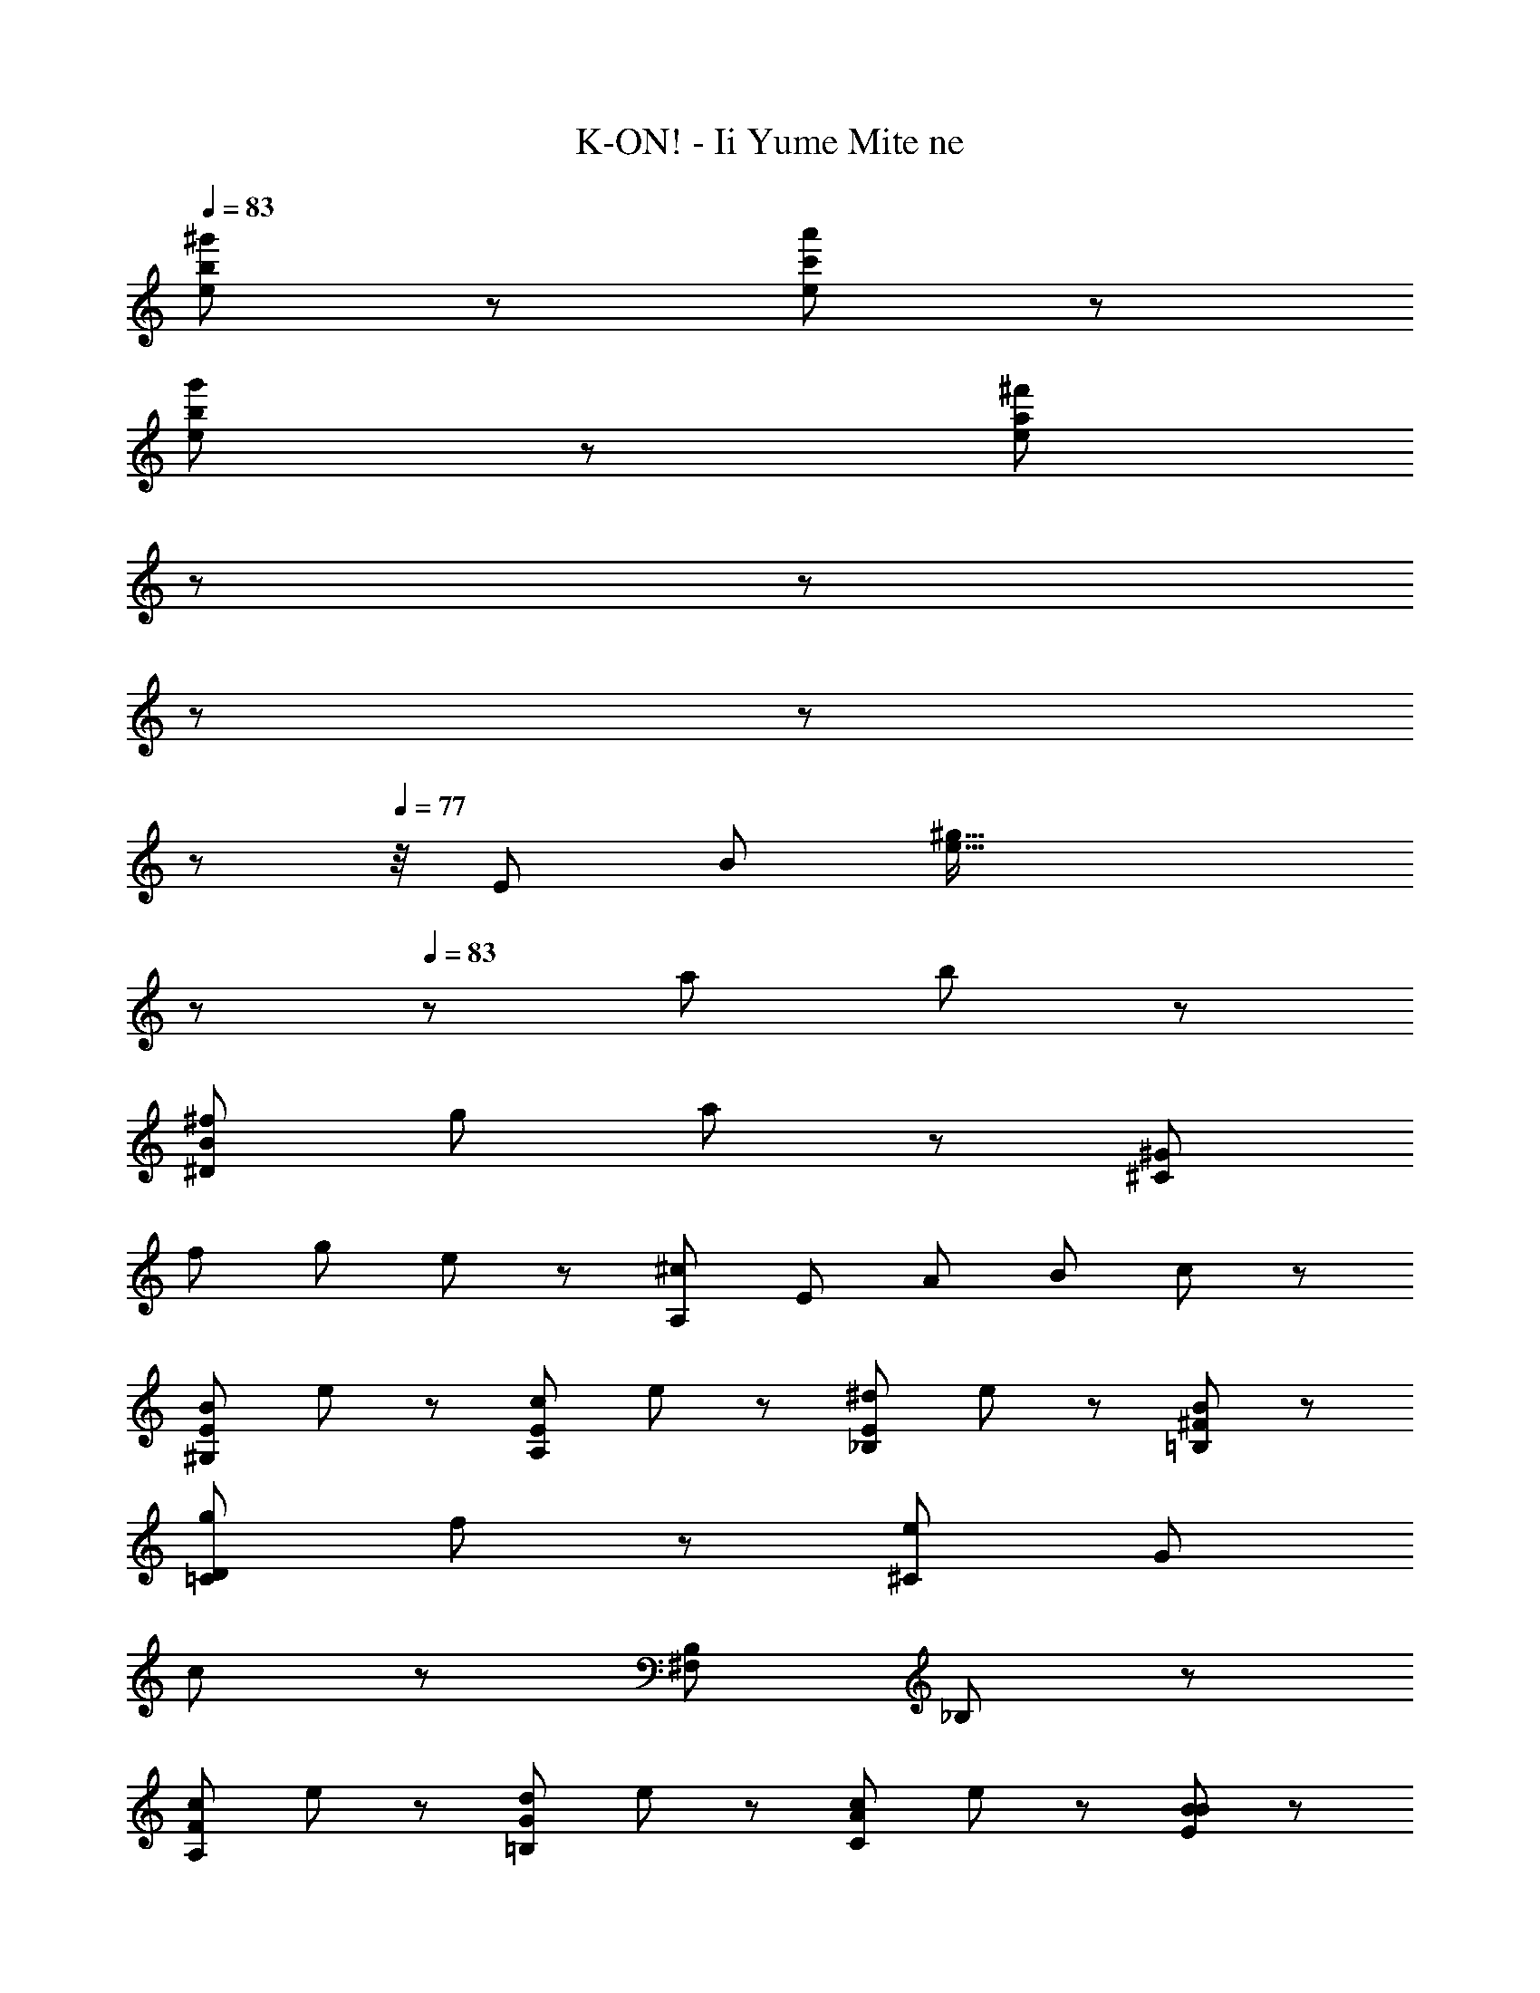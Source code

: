 X: 1
T: K-ON! - Ii Yume Mite ne
Z: ABC Generated by Starbound Composer
L: 1/8
Q: 1/4=83
K: C
[b287/48^g'287/48e287/48] z/48 [a'287/48c'287/48e287/48] z/48 
[g'287/48b287/48e287/48] z/48 [^f'287/48a287/48e287/48z95/24] 
Q: 1/4=82
z11/24 
Q: 1/4=82
z19/48 
Q: 1/4=80
z19/48 
Q: 1/4=80
z19/48 
Q: 1/4=78
z7/48 
Q: 1/4=77
z/4 [E287/48z/12] [B283/48z/12] [^g93/16e93/16z11/12] 
Q: 1/4=82
z/48 
Q: 1/4=83
z43/48 [a191/48z2] b95/48 z/48 
[^f287/48^D287/48B287/48z3] [g143/48z] a95/48 z/48 [^G287/48^C287/48z3] 
[f143/48z] [g95/48z] e47/48 z/48 [^c287/48A,287/48z] [E239/48z] [A191/48z] [B143/48z] c95/48 z/48 
[B95/48^G,95/48E95/48z] e47/48 z/48 [c95/48A,95/48E95/48z] e47/48 z/48 [^d95/48E95/48_B,95/48z] e47/48 z/48 [B95/48^F95/48=B,95/48] z/48 
[g191/48D191/48=C191/48z3] f47/48 z/48 [^C287/48e575/48z2] [G191/48z2] 
c95/48 z/48 [B,287/48^F,287/48z2] _B,191/48 z/48 
[c95/48A,95/48F95/48z] e47/48 z/48 [d95/48G95/48=B,95/48z] e47/48 z/48 [c95/48C95/48A95/48z] e47/48 z/48 [B95/48E95/48B95/48] z/48 
[g191/48d191/48=c191/48z3] f47/48 z/48 [G,143/48e575/48F575/48] z/48 A,47/48 z/48 
G,47/48 z/48 F,47/48 z/48 [E,287/48z47/24] 
Q: 1/4=69
z101/48 
Q: 1/4=69
z7/48 
Q: 1/4=71
z/8 
Q: 1/4=72
z7/48 
Q: 1/4=72
z/8 
Q: 1/4=73
z7/48 
Q: 1/4=75
z/8 
Q: 1/4=75
z7/48 
Q: 1/4=76
z/8 
Q: 1/4=77
z7/48 
Q: 1/4=78
z/8 
Q: 1/4=80
z7/48 
Q: 1/4=80
z/8 
Q: 1/4=82
z7/48 
Q: 1/4=82
z/8 
Q: 1/4=83
z/24 
[E287/48G287/48E,287/48z2] [A191/48E191/48z] [B,143/48z] B95/48 z/48 [F287/48B,,287/48z2] 
[A,191/48z] [G143/48z] [A95/48D95/48] z/48 [^C,287/48z3] [F143/48G,143/48z] 
[G95/48C95/48z] E47/48 z/48 [C287/48A,,287/48z2] [E,191/48z2] A,95/48 z/48 
[=C287/48A,,287/48z2] [E191/48z] [E,143/48z] [F95/48A,95/48] z/48 [E287/48^G,,287/48z2] 
[E,191/48z2] B,95/48 z/48 [^C287/48F,287/48^F,,287/48z2] [E191/48B,191/48B,,191/48z/3] 
Q: 1/4=82
z5/12 
Q: 1/4=82
z19/48 
Q: 1/4=80
z5/12 
Q: 1/4=80
z19/48 
Q: 1/4=78
z/24 
[D95/48A,95/48z3/8] 
Q: 1/4=77
z5/12 
Q: 1/4=76
z29/24 [E239/48E,287/48A,287/48z19/12] 
Q: 1/4=77
z3/8 
Q: 1/4=78
z/24 [G,191/48z17/48] 
Q: 1/4=80
z19/48 
Q: 1/4=80
z19/48 
Q: 1/4=82
z19/48 
Q: 1/4=82
z3/8 
Q: 1/4=83
z13/12 B47/48 z/48 
[b287/48c287/48A,287/48z3] [=g143/48z] [a95/48z] _b47/48 z/48 [=b287/48c287/48=d287/48=D287/48z2] 
[^d191/48z2] [=d95/48z] g47/48 z/48 [=G,287/48z] [D239/48z] [d'191/48=G191/48z] [A143/48z] 
[B95/48z] a47/48 z/48 [a287/48=C287/48z] [G239/48z] [g191/48B191/48z] [d143/48z] e95/48 z/48 
[b287/48B,287/48z] [_b239/48E239/48z] [F191/48z2] [^g95/48B95/48z] a47/48 z/48 [=b287/48^D287/48z] [E239/48z] 
[=F191/48z] [^F143/48z] [G95/48z] ^G47/48 z/48 [B,,287/48B,,,287/48z11/12] 
Q: 1/4=82
z17/48 
Q: 1/4=82
z17/48 
Q: 1/4=80
z/3 
Q: 1/4=80
z/24 [e'191/48z5/16] 
Q: 1/4=78
z/3 
Q: 1/4=77
z17/48 
Q: 1/4=76
z/3 
Q: 1/4=75
z17/48 
Q: 1/4=75
z5/16 
[B,95/48z/48] 
Q: 1/4=73
z17/48 
Q: 1/4=72
z5/8 ^c'47/48 z/48 [F,,287/48z/12] [f283/48z/12] [a93/16z/12] [=c'275/48z/12] [f'271/48z23/6] 
Q: 1/4=73
z/6 
Q: 1/4=75
z/6 
Q: 1/4=75
z/6 
Q: 1/4=76
z/6 
Q: 1/4=77
z/6 
Q: 1/4=78
z/6 
Q: 1/4=80
z/6 
Q: 1/4=80
z/6 
Q: 1/4=82
z/6 
Q: 1/4=82
z/6 
Q: 1/4=83
z/6 
[g287/48G287/48E,287/48z2] [A191/48a191/48z] [B,143/48z] [b95/48B95/48E95/48] z/48 [F287/48f287/48B,,287/48z2] 
[A,191/48z] [G143/48g143/48z] [A95/48a95/48D95/48] z/48 [C,287/48z3] [f143/48F143/48^G,143/48z] 
[G95/48g95/48^C95/48z] [E47/48e47/48] z/48 [^c287/48C287/48A,,287/48z2] [E,191/48z2] A,95/48 z/48 
[=C287/48=c287/48A,,287/48z2] [e191/48E191/48z2] [F95/48f95/48A,95/48z] E,47/48 z/48 [e287/48E287/48G,,287/48z3] 
[E,143/48z] [G,95/48z] [B,47/48B47/48] z/48 [^C287/48^c287/48F,,287/48F,287/48z2] [E191/48e191/48B,191/48B,,191/48z2] [^d95/48D95/48A,95/48] z/48 
[e287/48E287/48A,287/48E,287/48z2] [G,191/48z3] B47/48 z/48 [c287/48A,287/48E287/48C287/48z2] 
e191/48 z/48 [B239/48G,287/48B,287/48E287/48z2] e143/48 z/48 
[G47/48z11/12] 
Q: 1/4=82
z/24 
Q: 1/4=83
z/24 [A287/48F,287/48z/3] 
Q: 1/4=82
z3/8 
Q: 1/4=82
z3/8 
Q: 1/4=80
z3/8 
Q: 1/4=80
z3/8 
Q: 1/4=78
z/6 [e191/48B,191/48z5/24] 
Q: 1/4=77
z3/8 
Q: 1/4=76
z3/8 
Q: 1/4=75
z3/8 
Q: 1/4=75
z3/8 
Q: 1/4=73
z7/24 [d95/48z/12] 
Q: 1/4=72
z23/12 [e287/48E,287/48z] 
[A,239/48z] [B,191/48z] [E143/48z] 
Q: 1/4=72
[A95/48z5/48] 
Q: 1/4=71
z5/48 
Q: 1/4=69
z5/48 
Q: 1/4=69
z5/48 
Q: 1/4=67
z/12 
Q: 1/4=67
z5/48 
Q: 1/4=65
z5/48 
Q: 1/4=64
z5/48 
Q: 1/4=64
z/12 
Q: 1/4=62
z5/48 
Q: 1/4=61
[B47/48z5/48] 
Q: 1/4=60
z5/48 
Q: 1/4=60
z/12 
Q: 1/4=59
z5/48 
Q: 1/4=57
z5/48 
Q: 1/4=56
z5/48 
Q: 1/4=55
z/12 
Q: 1/4=55
z5/48 
Q: 1/4=54
z5/48 
Q: 1/4=53
z5/48 
Q: 1/4=52
[G575/48B,575/48E,575/48G,575/48z/12] 
Q: 1/4=50
